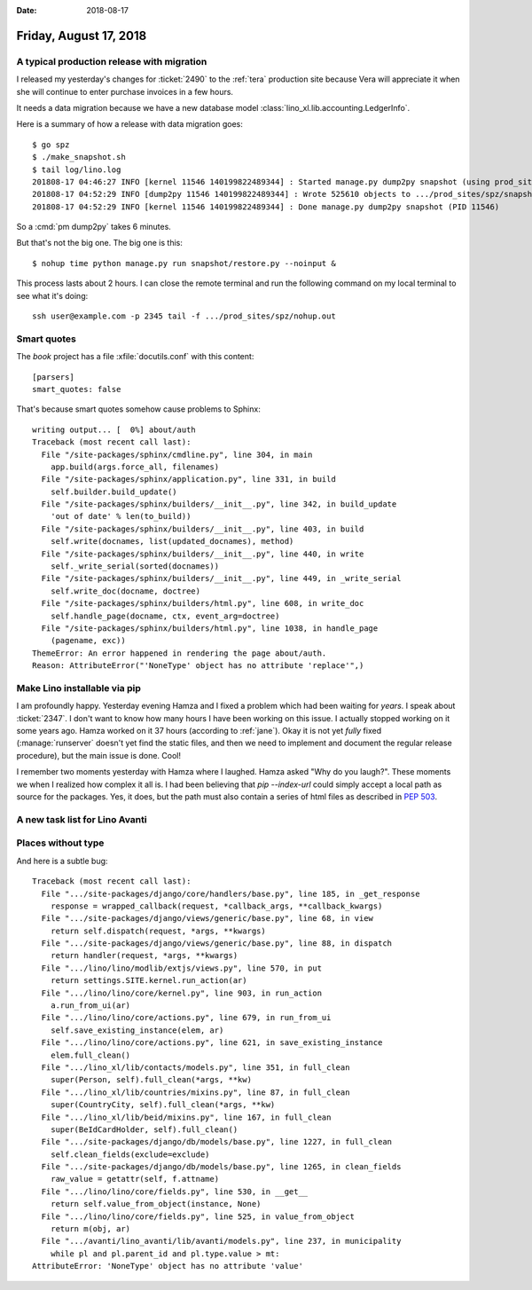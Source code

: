 :date: 2018-08-17

=======================
Friday, August 17, 2018
=======================

A typical production release with migration
===========================================

I released my yesterday's changes for :ticket:`2490` to the
:ref:`tera` production site because Vera will appreciate it when she
will continue to enter purchase invoices in a few hours.

It needs a data migration because we have a new database model
:class:`lino_xl.lib.accounting.LedgerInfo`.


Here is a summary of how a release with data migration goes::

    $ go spz
    $ ./make_snapshot.sh
    $ tail log/lino.log
    201808-17 04:46:27 INFO [kernel 11546 140199822489344] : Started manage.py dump2py snapshot (using prod_sites.spz.settings) --> PID 11546
    201808-17 04:52:29 INFO [dump2py 11546 140199822489344] : Wrote 525610 objects to .../prod_sites/spz/snapshot/restore.py and siblings.
    201808-17 04:52:29 INFO [kernel 11546 140199822489344] : Done manage.py dump2py snapshot (PID 11546)

So a :cmd:`pm dump2py` takes 6 minutes.

But that's not the big one.  The big one is this::
  
    $ nohup time python manage.py run snapshot/restore.py --noinput &

This process lasts about 2 hours. I can close the remote terminal and
run the following command on my local terminal to see what it's
doing::

  ssh user@example.com -p 2345 tail -f .../prod_sites/spz/nohup.out


Smart quotes
=============

The `book` project has a file :xfile:`docutils.conf` with this content::

    [parsers]
    smart_quotes: false

That's because smart quotes somehow cause problems to Sphinx::

    writing output... [  0%] about/auth                                             
    Traceback (most recent call last):
      File "/site-packages/sphinx/cmdline.py", line 304, in main
        app.build(args.force_all, filenames)
      File "/site-packages/sphinx/application.py", line 331, in build
        self.builder.build_update()
      File "/site-packages/sphinx/builders/__init__.py", line 342, in build_update
        'out of date' % len(to_build))
      File "/site-packages/sphinx/builders/__init__.py", line 403, in build
        self.write(docnames, list(updated_docnames), method)
      File "/site-packages/sphinx/builders/__init__.py", line 440, in write
        self._write_serial(sorted(docnames))
      File "/site-packages/sphinx/builders/__init__.py", line 449, in _write_serial
        self.write_doc(docname, doctree)
      File "/site-packages/sphinx/builders/html.py", line 608, in write_doc
        self.handle_page(docname, ctx, event_arg=doctree)
      File "/site-packages/sphinx/builders/html.py", line 1038, in handle_page
        (pagename, exc))
    ThemeError: An error happened in rendering the page about/auth.
    Reason: AttributeError("'NoneType' object has no attribute 'replace'",)


Make Lino installable via pip
=============================

I am profoundly happy.  Yesterday evening Hamza and I fixed a problem
which had been waiting for *years*.  I speak about :ticket:`2347`. I
don't want to know how many hours I have been working on this issue.
I actually stopped working on it some years ago.  Hamza worked on it
37 hours (according to :ref:`jane`).  Okay it is not yet *fully* fixed
(:manage:`runserver` doesn't yet find the static files, and then we
need to implement and document the regular release procedure), but the
main issue is done.  Cool!

I remember two moments yesterday with Hamza where I laughed.  Hamza
asked "Why do you laugh?".  These moments we when I realized how
complex it all is.  I had been believing that `pip --index-url` could
simply accept a local path as source for the packages. Yes, it does,
but the path must also contain a series of html files as described in
:pep:`503`.



A new task list for Lino Avanti
===============================

Places without type
===================

And here is a subtle bug::

    Traceback (most recent call last):
      File ".../site-packages/django/core/handlers/base.py", line 185, in _get_response
        response = wrapped_callback(request, *callback_args, **callback_kwargs)
      File ".../site-packages/django/views/generic/base.py", line 68, in view
        return self.dispatch(request, *args, **kwargs)
      File ".../site-packages/django/views/generic/base.py", line 88, in dispatch
        return handler(request, *args, **kwargs)
      File ".../lino/lino/modlib/extjs/views.py", line 570, in put
        return settings.SITE.kernel.run_action(ar)
      File ".../lino/lino/core/kernel.py", line 903, in run_action
        a.run_from_ui(ar)
      File ".../lino/lino/core/actions.py", line 679, in run_from_ui
        self.save_existing_instance(elem, ar)
      File ".../lino/lino/core/actions.py", line 621, in save_existing_instance
        elem.full_clean()
      File ".../lino_xl/lib/contacts/models.py", line 351, in full_clean
        super(Person, self).full_clean(*args, **kw)
      File ".../lino_xl/lib/countries/mixins.py", line 87, in full_clean
        super(CountryCity, self).full_clean(*args, **kw)
      File ".../lino_xl/lib/beid/mixins.py", line 167, in full_clean
        super(BeIdCardHolder, self).full_clean()
      File ".../site-packages/django/db/models/base.py", line 1227, in full_clean
        self.clean_fields(exclude=exclude)
      File ".../site-packages/django/db/models/base.py", line 1265, in clean_fields
        raw_value = getattr(self, f.attname)
      File ".../lino/lino/core/fields.py", line 530, in __get__
        return self.value_from_object(instance, None)
      File ".../lino/lino/core/fields.py", line 525, in value_from_object
        return m(obj, ar)
      File ".../avanti/lino_avanti/lib/avanti/models.py", line 237, in municipality
        while pl and pl.parent_id and pl.type.value > mt:
    AttributeError: 'NoneType' object has no attribute 'value'

